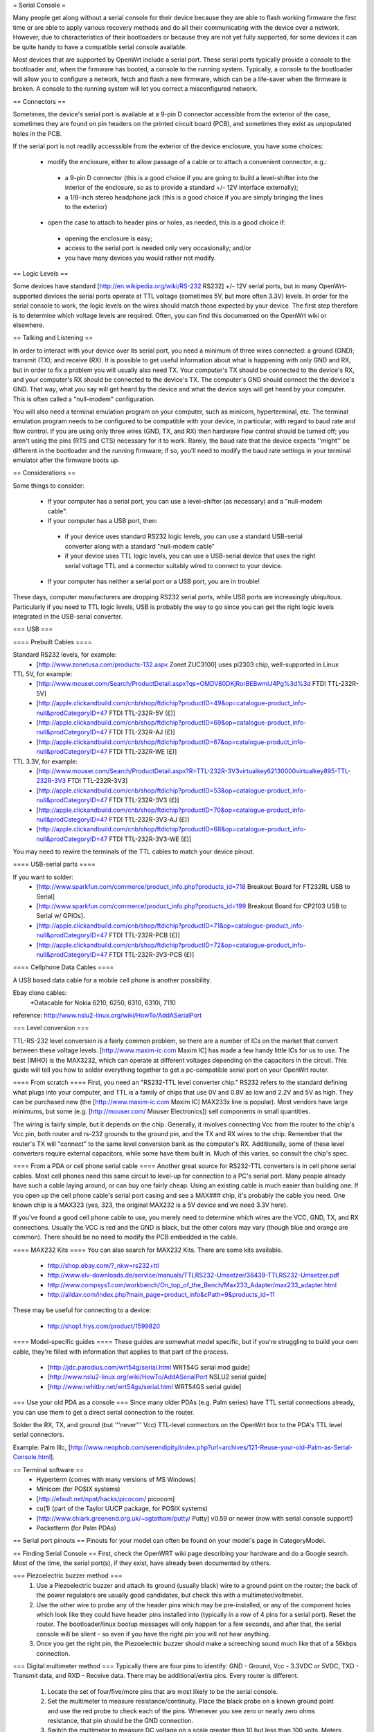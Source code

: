 = Serial Console =

Many people get along without a serial console for their device because they are able to flash working firmware the first time or are able to apply various recovery methods and do all their communicating with the device over a network.  However, due to characteristics of their bootloaders or because they are not yet fully supported, for some devices it can be quite handy to have a compatible serial console available.

Most devices that are supported by OpenWrt include a serial port.  These serial ports typically provide a console to the bootloader and, when the firmware has booted, a console to the running system.  Typically, a console to the bootloader will allow you to configure a network, fetch and flash a new firmware, which can be a life-saver when the firmware is broken.  A console to the running system will let you correct a misconfigured network.

== Connectors ==

Sometimes, the device's serial port is available at a 9-pin D connector accessible from the exterior of the case, sometimes they are found on pin headers on the printed circuit board (PCB), and sometimes they exist as unpopulated holes in the PCB.  

If the serial port is not readily accesssible from the exterior of the device enclosure, you have some choices:

 * modify the enclosure, either to allow passage of a cable or to attach a convenient connector, e.g.:
  * a 9-pin D connector (this is a good choice if you are going to build a level-shifter into the interior of the enclosure, so as to provide a standard +/- 12V interface externally);
  * a 1/8-inch stereo headphone jack (this is a good choice if you are simply bringing the lines to the exterior)
 * open the case to attach to header pins or holes, as needed, this is a good choice if:
  * opening the enclosure is easy; 
  * access to the serial port is needed only very occasionally; and/or
  * you have many devices you would rather not modify.

== Logic Levels ==

Some devices have standard [http://en.wikipedia.org/wiki/RS-232 RS232] +/- 12V serial ports, but in many OpenWrt-supported devices the serial ports operate at TTL voltage (sometimes 5V, but more often 3.3V) levels.  In order for the serial console to work, the logic levels on the wires should match those expected by your device.  The first step therefore is to determine which voltage levels are required.  Often, you can find this documented on the OpenWrt wiki or elsewhere.

== Talking and Listening ==

In order to interact with your device over its serial port, you need a minimum of three wires connected: a ground (GND); transmit (TX); and receive (RX).  It is possible to get useful information about what is happening with only GND and RX, but in order to fix a problem you will usually also need TX.  Your computer's TX should be connected to the device's RX, and your computer's RX should be connected to the device's TX.  The computer's GND should connect the the device's GND.  That way, what you say will get heard by the device and what the device says will get heard by your computer.  This is often called a "null-modem" configuration.

You will also need a terminal emulation program on your computer, such as minicom, hyperterminal, etc.  The terminal emulation program needs to be configured to be compatible with your device, in particular, with regard to baud rate and flow control.  If you are using only three wires (GND, TX, and RX) then hardware flow control should be turned off; you aren't using the pins (RTS and CTS) necessary for it to work.  Rarely, the baud rate that the device expects ''might'' be different in the bootloader and the running firmware; if so, you'll need to modify the baud rate settings in your terminal emulator after the firmware boots up.

== Considerations ==

Some things to consider:

 * If your computer has a serial port, you can use a level-shifter (as necessary) and a "null-modem cable".
 * If your computer has a USB port, then:
  * if your device uses standard RS232 logic levels, you can use a standard USB-serial converter along with a standard "null-modem cable"
  * if your device uses TTL logic levels, you can use a USB-serial device that uses the right serial voltage TTL and a connector suitably wired to connect to your device.
 * If your computer has neither a serial port or a USB port, you are in trouble!

These days, computer manufacturers are dropping RS232 serial ports, while USB ports are increasingly ubiquitous.  Particularly if you need to TTL logic levels, USB is probably the way to go since you can get the right logic levels integrated in the USB-serial converter.

=== USB ===

==== Prebuilt Cables ====

Standard RS232 levels, for example:
 * [http://www.zonetusa.com/products-132.aspx Zonet ZUC3100] uses pl2303 chip, well-supported in Linux

TTL 5V, for example:
 * [http://www.mouser.com/Search/ProductDetail.aspx?qs=OMDV80DKjRorBEBwmlJ4Pg%3d%3d FTDI TTL-232R-5V]
 * [http://apple.clickandbuild.com/cnb/shop/ftdichip?productID=49&op=catalogue-product_info-null&prodCategoryID=47 FTDI TTL-232R-5V (£)]
 * [http://apple.clickandbuild.com/cnb/shop/ftdichip?productID=69&op=catalogue-product_info-null&prodCategoryID=47 FTDI TTL-232R-AJ (£)]
 * [http://apple.clickandbuild.com/cnb/shop/ftdichip?productID=67&op=catalogue-product_info-null&prodCategoryID=47 FTDI TTL-232R-WE (£)]

TTL 3.3V, for example:
 * [http://www.mouser.com/Search/ProductDetail.aspx?R=TTL-232R-3V3virtualkey62130000virtualkey895-TTL-232R-3V3 FTDI TTL-232R-3V3]
 * [http://apple.clickandbuild.com/cnb/shop/ftdichip?productID=53&op=catalogue-product_info-null&prodCategoryID=47 FTDI TTL-232R-3V3 (£)]
 * [http://apple.clickandbuild.com/cnb/shop/ftdichip?productID=70&op=catalogue-product_info-null&prodCategoryID=47 FTDI TTL-232R-3V3-AJ (£)]
 * [http://apple.clickandbuild.com/cnb/shop/ftdichip?productID=68&op=catalogue-product_info-null&prodCategoryID=47 FTDI TTL-232R-3V3-WE (£)]

You may need to rewire the terminals of the TTL cables to match your device pinout.

==== USB-serial parts ====

If you want to solder:
 * [http://www.sparkfun.com/commerce/product_info.php?products_id=718 Breakout Board for FT232RL USB to Serial]
 * [http://www.sparkfun.com/commerce/product_info.php?products_id=199 Breakout Board for CP2103 USB to Serial w/ GPIOs].
 * [http://apple.clickandbuild.com/cnb/shop/ftdichip?productID=71&op=catalogue-product_info-null&prodCategoryID=47 FTDI TTL-232R-PCB (£)]
 * [http://apple.clickandbuild.com/cnb/shop/ftdichip?productID=72&op=catalogue-product_info-null&prodCategoryID=47 FTDI TTL-232R-3V3-PCB (£)]

==== Cellphone Data Cables ====

A USB based data cable for a mobile cell phone is another possibility.

Ebay clone cables:
 *Datacable for Nokia 6210, 6250, 6310, 6310i, 7110

reference: http://www.nslu2-linux.org/wiki/HowTo/AddASerialPort

=== Level conversion ===

TTL-RS-232 level conversion is a fairly common problem, so there are a number of ICs on the market that convert between these voltage levels.  [http://www.maxim-ic.com Maxim IC] has made a few handy little ICs for us to use. The best (IMHO) is the MAX3232, which can operate at different voltages depending on the capacitors in the circuit. This guide will tell you how to solder everything together to get a pc-compatible serial port on your OpenWrt router.

==== From scratch ====
First, you need an "RS232-TTL level converter chip."  RS232 refers to the standard defining what plugs into your computer, and TTL is a family of chips that use 0V and 0.8V as low and 2.2V and 5V as high.  They can be purchased new (the [http://www.maxim-ic.com Maxim IC] MAX233x line is popular).  Most vendors have large minimums, but some (e.g. [http://mouser.com/ Mouser Electronics]) sell components in small quantities.

The wiring is fairly simple, but it depends on the chip.  Generally, it involves connecting Vcc from the router to the chip's Vcc pin, both router and rs-232 grounds to the ground pin, and the TX and RX wires to the chip.  Remember that the router's TX will "connect" to the same level conversion bank as the computer's RX.  Additionally, some of these level converters require external capacitors, while some have them built in.  Much of this varies, so consult the chip's spec.

==== From a PDA or cell phone serial cable ====
Another great source for RS232-TTL converters is in cell phone serial cables. Most cell phones need this same circuit to level-up for connection to a PC's serial port. Many people already have such a cable laying around, or can buy one fairly cheap.  Using an existing cable is much easier than building one.  If you open up the cell phone cable's serial port casing and see a MAX### chip, it's probably the cable you need. One known chip is a MAX323 (yes, 323, the original MAX232 is a 5V device and we need 3.3V here).

If you've found a good cell phone cable to use, you merely need to determine which wires are the VCC, GND, TX, and RX connections. Usually the VCC is red and the GND is black, but the other colors may vary (though blue and orange are common). There should be no need to modify the PCB embedded in the cable.

==== MAX232 Kits ====
You can also search for MAX232 Kits. There are some kits available.

 * http://shop.ebay.com/?_nkw=rs232+ttl
 * http://www.elv-downloads.de/service/manuals/TTLRS232-Umsetzer/38439-TTLRS232-Umsetzer.pdf
 * http://www.compsys1.com/workbench/On_top_of_the_Bench/Max233_Adapter/max233_adapter.html
 * http://alldav.com/index.php?main_page=product_info&cPath=9&products_id=11

These may be useful for connecting to a device:

 * http://shop1.frys.com/product/1599820

==== Model-specific guides ====
These guides are somewhat model specific, but if you're struggling to build your own cable, they're filled with information that applies to that part of the process.
 * [http://jdc.parodius.com/wrt54g/serial.html WRT54G serial mod guide]
 * [http://www.nslu2-linux.org/wiki/HowTo/AddASerialPort NSLU2 serial guide]
 * [http://www.rwhitby.net/wrt54gs/serial.html WRT54GS serial guide]

=== Use your old PDA as a console ===
Since many older PDAs (e.g. Palm series) have TTL serial connections already, you can use them to get a direct serial connection to the router.  

Solder the RX, TX, and ground (but '''never''' Vcc) TTL-level connectors on the OpenWrt box to the PDA's TTL level serial connectors.

Example: Palm IIIc, [http://www.neophob.com/serendipity/index.php?url=archives/121-Reuse-your-old-Palm-as-Serial-Console.html].

== Terminal software ==
 * Hyperterm (comes with many versions of MS Windows)
 * Minicom (for POSIX systems)
 * [http://efault.net/npat/hacks/picocom/ picocom]
 * cu(1) (part of the Taylor UUCP package, for POSIX systems)
 * [http://www.chiark.greenend.org.uk/~sgtatham/putty/ Putty] v0.59 or newer (now with serial console support!)
 * Pocketterm  (for Palm PDAs)

== Serial port pinouts ==
Pinouts for your model can often be found on your model's page in CategoryModel.

== Finding Serial Console ==
First, check the OpenWRT wiki page describing your hardware and do a Google search. Most of the time, the serial port(s), if they exist, have already been documented by others.

=== Piezoelectric buzzer method ===
 1. Use a Piezoelectric buzzer and attach its ground (usually black) wire to a ground point on the router; the back of the power regulators are usually good candidates, but check this with a multimeter/voltmeter.
 2. Use the other wire to probe any of the header pins which may be pre-installed, or any of the component holes which look like they could have header pins installed into (typically in a row of 4 pins for a serial port).  Reset the router.  The bootloader/linux bootup messages will only happen for a few seconds, and after that, the serial console will be silent - so even if you have the right pin you will not hear anything.
 3. Once you get the right pin, the Piezoelectric buzzer should make a screeching sound much like that of a 56kbps connection.

=== Digital multimeter method ===
Typically there are four pins to identify: GND - Ground, Vcc - 3.3VDC or 5VDC, TXD - Transmit data, and RXD - Receive data.  There may be additional/extra pins.  Every router is different.
 1. Locate the set of four/five/more pins that are most likely to be the serial console.
 2. Set the multimeter to measure resistance/continuity.  Place the black probe on a known ground point and use the red probe to check each of the pins.  Whenever you see zero or nearly zero ohms resistance, that pin should be the GND connection.
 3. Switch the multimeter to measure DC voltage on a scale greater than 10 but less than 100 volts.  Meters vary, but you should be able to select a range greater than five volts.  Place the black probe on the known ground point again, and with the router powered on, use the red probe to check the remaining pins of the port for steady 3.3V or 5V DC.  When you find it, that pin should be the Vcc connection.
 4. This leaves two pins to identify: RXD and TXD.  It's easiest to find the router's TXD pin first, because all the console output from the boot process appears there. Connect the RXD pin of your level shifter to one of the remaining console pins and re-start the router.  You should have a terminal window connected to the serial port at the correct bitrate and parity, and you've connected the proper pin, you should see output data the router's startup process.  If not, try another pin, restarting the router until you receive valid output.  Now you've located the serial port TXD connection.
 5. The only pin remaining is RXD, where the serial port receives data from your terminal session.  Connect the TXD pin of your level shifter to the remaining pin (or multiple pins) until you find the one that correctly echoes characters you type in your terminal session.

=== Logic analyzer/oscilloscope ===
A more accurate method would be to use either a logic analyzer or an oscilloscope, but these are expensive and for the basic task of locating a serial pin a little overkill. ;-)
